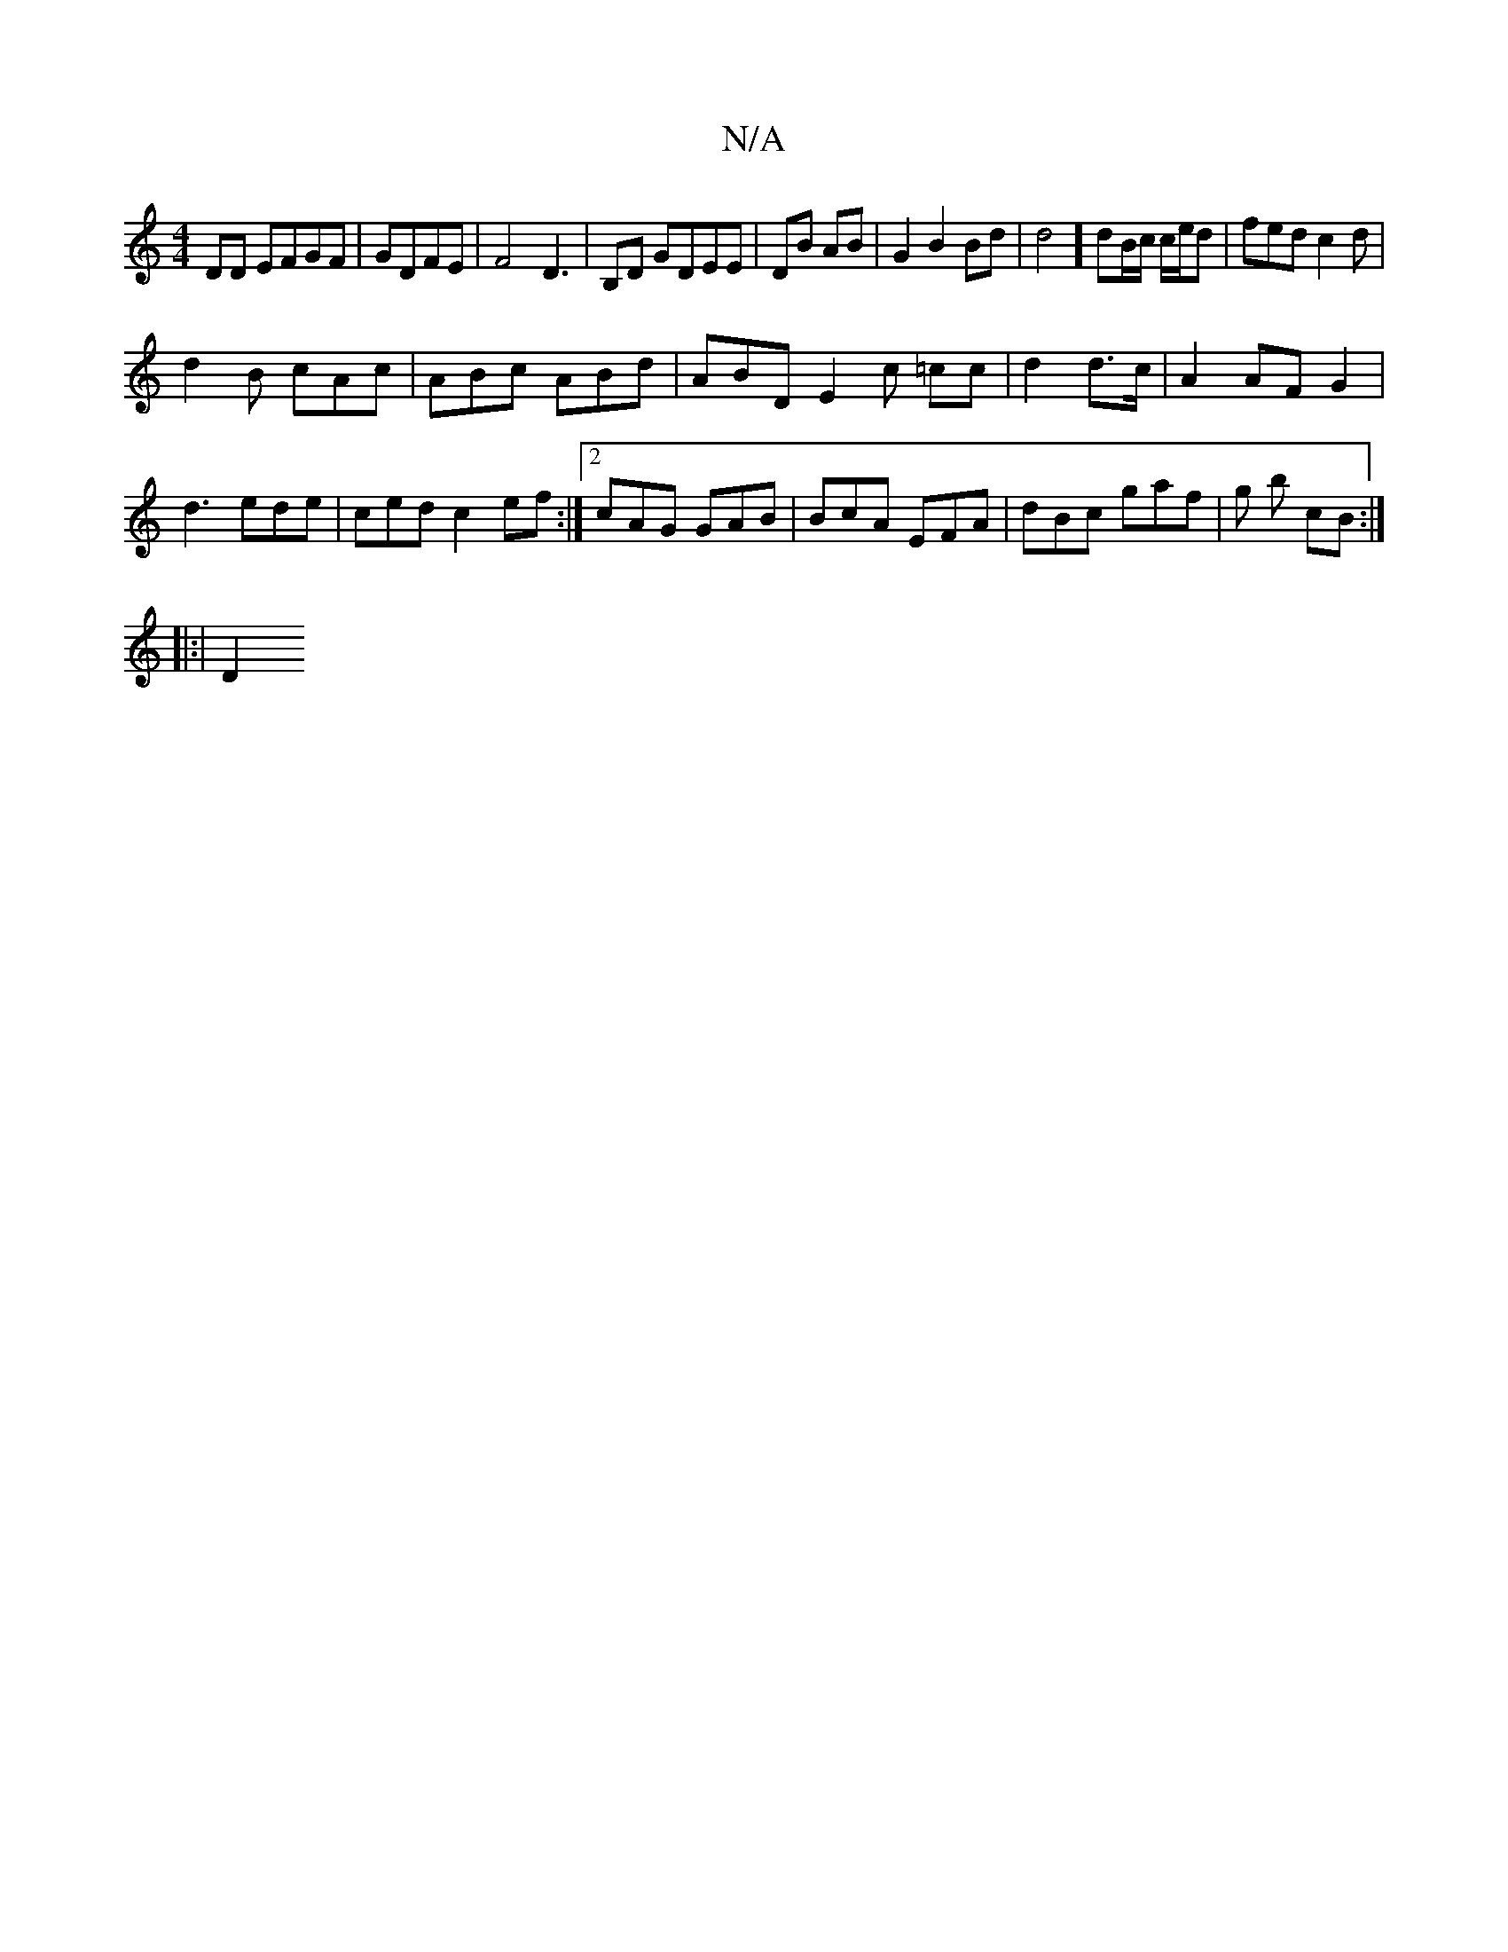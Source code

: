 X:1
T:N/A
M:4/4
R:N/A
K:Cmajor
DD EFGF | GDFE | F4 D3 | B,D GDEE|DB AB|G2 B2Bd|d4] dB/c/ c/e/d |-fed c2 d|
d2 B cAc | ABc ABd | ABD E2 c =cc | d2 d>c |  A2 AF G2 |
d3 ede|ced c2 ef:|2 cAG GAB | BcA EFA | dBc gaf | g b cB :|
[|:|D2 